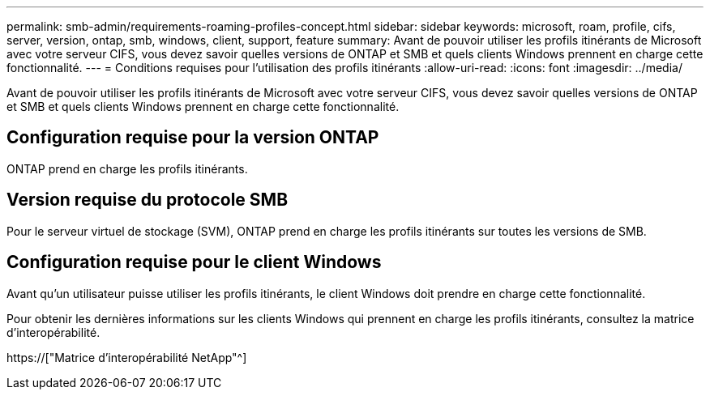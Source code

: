 ---
permalink: smb-admin/requirements-roaming-profiles-concept.html 
sidebar: sidebar 
keywords: microsoft, roam, profile, cifs, server, version, ontap, smb, windows, client, support, feature 
summary: Avant de pouvoir utiliser les profils itinérants de Microsoft avec votre serveur CIFS, vous devez savoir quelles versions de ONTAP et SMB et quels clients Windows prennent en charge cette fonctionnalité. 
---
= Conditions requises pour l'utilisation des profils itinérants
:allow-uri-read: 
:icons: font
:imagesdir: ../media/


[role="lead"]
Avant de pouvoir utiliser les profils itinérants de Microsoft avec votre serveur CIFS, vous devez savoir quelles versions de ONTAP et SMB et quels clients Windows prennent en charge cette fonctionnalité.



== Configuration requise pour la version ONTAP

ONTAP prend en charge les profils itinérants.



== Version requise du protocole SMB

Pour le serveur virtuel de stockage (SVM), ONTAP prend en charge les profils itinérants sur toutes les versions de SMB.



== Configuration requise pour le client Windows

Avant qu'un utilisateur puisse utiliser les profils itinérants, le client Windows doit prendre en charge cette fonctionnalité.

Pour obtenir les dernières informations sur les clients Windows qui prennent en charge les profils itinérants, consultez la matrice d'interopérabilité.

https://["Matrice d'interopérabilité NetApp"^]
